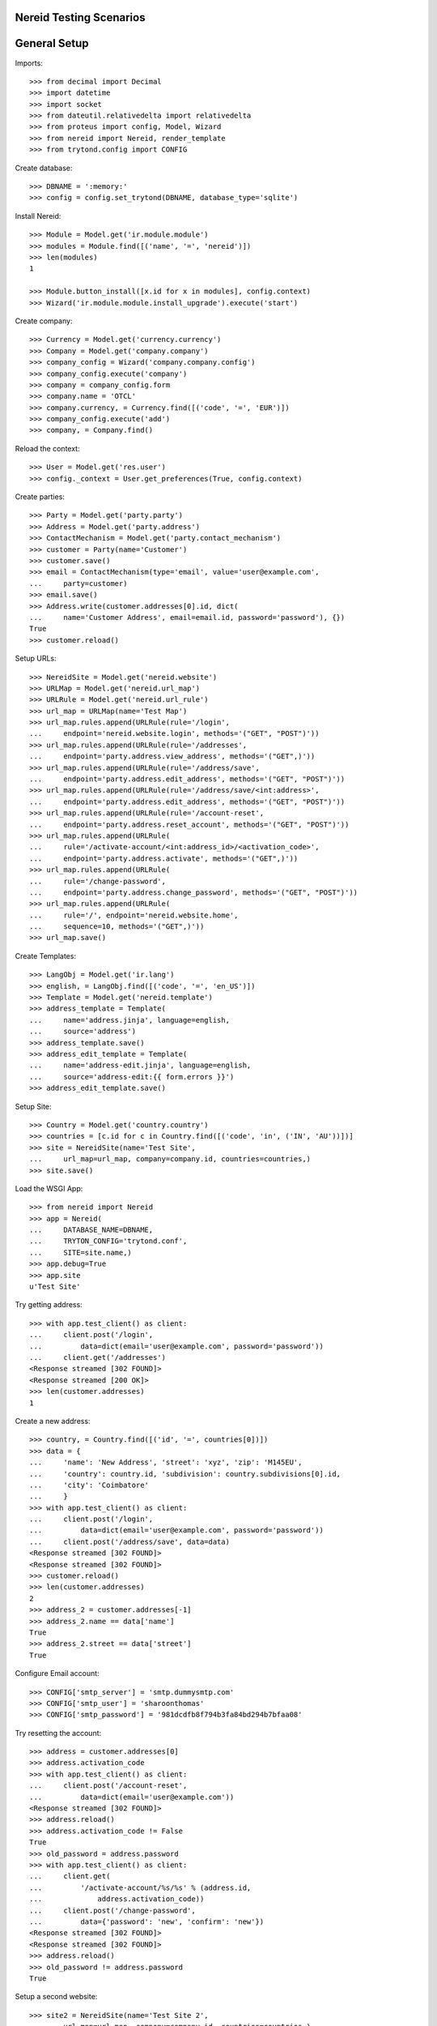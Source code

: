 ==================================
Nereid Testing Scenarios
==================================

=============
General Setup
=============

Imports::

    >>> from decimal import Decimal
    >>> import datetime
    >>> import socket
    >>> from dateutil.relativedelta import relativedelta
    >>> from proteus import config, Model, Wizard
    >>> from nereid import Nereid, render_template
    >>> from trytond.config import CONFIG

Create database::

    >>> DBNAME = ':memory:'
    >>> config = config.set_trytond(DBNAME, database_type='sqlite')

Install Nereid::

    >>> Module = Model.get('ir.module.module')
    >>> modules = Module.find([('name', '=', 'nereid')])
    >>> len(modules)
    1

    >>> Module.button_install([x.id for x in modules], config.context)
    >>> Wizard('ir.module.module.install_upgrade').execute('start')

Create company::

    >>> Currency = Model.get('currency.currency')
    >>> Company = Model.get('company.company')
    >>> company_config = Wizard('company.company.config')
    >>> company_config.execute('company')
    >>> company = company_config.form
    >>> company.name = 'OTCL'
    >>> company.currency, = Currency.find([('code', '=', 'EUR')])
    >>> company_config.execute('add')
    >>> company, = Company.find()

Reload the context::

    >>> User = Model.get('res.user')
    >>> config._context = User.get_preferences(True, config.context)

Create parties::

    >>> Party = Model.get('party.party')
    >>> Address = Model.get('party.address')
    >>> ContactMechanism = Model.get('party.contact_mechanism')
    >>> customer = Party(name='Customer')
    >>> customer.save() 
    >>> email = ContactMechanism(type='email', value='user@example.com', 
    ...     party=customer)
    >>> email.save()
    >>> Address.write(customer.addresses[0].id, dict(
    ...     name='Customer Address', email=email.id, password='password'), {})
    True
    >>> customer.reload()

Setup URLs::

    >>> NereidSite = Model.get('nereid.website')
    >>> URLMap = Model.get('nereid.url_map')
    >>> URLRule = Model.get('nereid.url_rule')
    >>> url_map = URLMap(name='Test Map')
    >>> url_map.rules.append(URLRule(rule='/login',
    ...     endpoint='nereid.website.login', methods='("GET", "POST")'))
    >>> url_map.rules.append(URLRule(rule='/addresses', 
    ...     endpoint='party.address.view_address', methods='("GET",)'))
    >>> url_map.rules.append(URLRule(rule='/address/save',
    ...     endpoint='party.address.edit_address', methods='("GET", "POST")'))
    >>> url_map.rules.append(URLRule(rule='/address/save/<int:address>',
    ...     endpoint='party.address.edit_address', methods='("GET", "POST")'))
    >>> url_map.rules.append(URLRule(rule='/account-reset',
    ...     endpoint='party.address.reset_account', methods='("GET", "POST")'))
    >>> url_map.rules.append(URLRule(
    ...     rule='/activate-account/<int:address_id>/<activation_code>', 
    ...     endpoint='party.address.activate', methods='("GET",)'))
    >>> url_map.rules.append(URLRule(
    ...     rule='/change-password', 
    ...     endpoint='party.address.change_password', methods='("GET", "POST")'))
    >>> url_map.rules.append(URLRule(
    ...     rule='/', endpoint='nereid.website.home', 
    ...     sequence=10, methods='("GET",)'))
    >>> url_map.save()

Create Templates::

    >>> LangObj = Model.get('ir.lang')
    >>> english, = LangObj.find([('code', '=', 'en_US')])
    >>> Template = Model.get('nereid.template')
    >>> address_template = Template(
    ...     name='address.jinja', language=english,
    ...     source='address')
    >>> address_template.save()
    >>> address_edit_template = Template(
    ...     name='address-edit.jinja', language=english,
    ...     source='address-edit:{{ form.errors }}')
    >>> address_edit_template.save()

Setup Site::

    >>> Country = Model.get('country.country')
    >>> countries = [c.id for c in Country.find([('code', 'in', ('IN', 'AU'))])]
    >>> site = NereidSite(name='Test Site', 
    ...     url_map=url_map, company=company.id, countries=countries,)
    >>> site.save()

Load the WSGI App::

    >>> from nereid import Nereid
    >>> app = Nereid(
    ...     DATABASE_NAME=DBNAME,
    ...     TRYTON_CONFIG='trytond.conf',
    ...     SITE=site.name,)
    >>> app.debug=True
    >>> app.site
    u'Test Site'

Try getting address::

    >>> with app.test_client() as client:
    ...     client.post('/login', 
    ...         data=dict(email='user@example.com', password='password'))
    ...     client.get('/addresses')
    <Response streamed [302 FOUND]>
    <Response streamed [200 OK]>
    >>> len(customer.addresses)
    1

Create a new address::

    >>> country, = Country.find([('id', '=', countries[0])])
    >>> data = {
    ...     'name': 'New Address', 'street': 'xyz', 'zip': 'M145EU',
    ...     'country': country.id, 'subdivision': country.subdivisions[0].id,
    ...     'city': 'Coimbatore'
    ...     }   
    >>> with app.test_client() as client:
    ...     client.post('/login', 
    ...         data=dict(email='user@example.com', password='password'))
    ...     client.post('/address/save', data=data)
    <Response streamed [302 FOUND]>
    <Response streamed [302 FOUND]>
    >>> customer.reload()
    >>> len(customer.addresses)
    2
    >>> address_2 = customer.addresses[-1]
    >>> address_2.name == data['name']
    True
    >>> address_2.street == data['street']
    True

Configure Email account::

    >>> CONFIG['smtp_server'] = 'smtp.dummysmtp.com'
    >>> CONFIG['smtp_user'] = 'sharoonthomas'
    >>> CONFIG['smtp_password'] = '981dcdfb8f794b3fa84bd294b7bfaa08'

Try resetting the account::

    >>> address = customer.addresses[0]
    >>> address.activation_code
    >>> with app.test_client() as client:
    ...     client.post('/account-reset', 
    ...         data=dict(email='user@example.com'))
    <Response streamed [302 FOUND]>
    >>> address.reload()
    >>> address.activation_code != False
    True
    >>> old_password = address.password
    >>> with app.test_client() as client:
    ...     client.get(
    ...         '/activate-account/%s/%s' % (address.id, 
    ...             address.activation_code))
    ...     client.post('/change-password', 
    ...         data={'password': 'new', 'confirm': 'new'})
    <Response streamed [302 FOUND]>
    <Response streamed [302 FOUND]>
    >>> address.reload()
    >>> old_password != address.password
    True

Setup a  second website::

    >>> site2 = NereidSite(name='Test Site 2', 
    ...     url_map=url_map, company=company.id, countries=countries,)

    >>> site2.save()
    >>> app2 = Nereid(
    ...     DATABASE_NAME=DBNAME,
    ...     TRYTON_CONFIG='trytond.conf',
    ...     SITE=site2.name,)
    >>> app2.debug=True
    >>> app2.site
    u'Test Site 2'

Try with same name template and lang in current website::

    >>> t1 = Template(
    ...     name='unique.jinja', language=english,
    ...     website=site.id, source='site1')
    >>> t1.save()
    >>> t2 = Template(
    ...     name='unique.jinja', language=english,
    ...     website=site2.id, source='site2')
    >>> t2.save()
    >>> with app.test_request_context('/'):
    ...     with app.transaction:
    ...         render_template('unique.jinja')
    u'site1'
    >>> with app2.test_request_context('/'):
    ...     with app2.transaction:
    ...         render_template('unique.jinja')
    u'site2'
